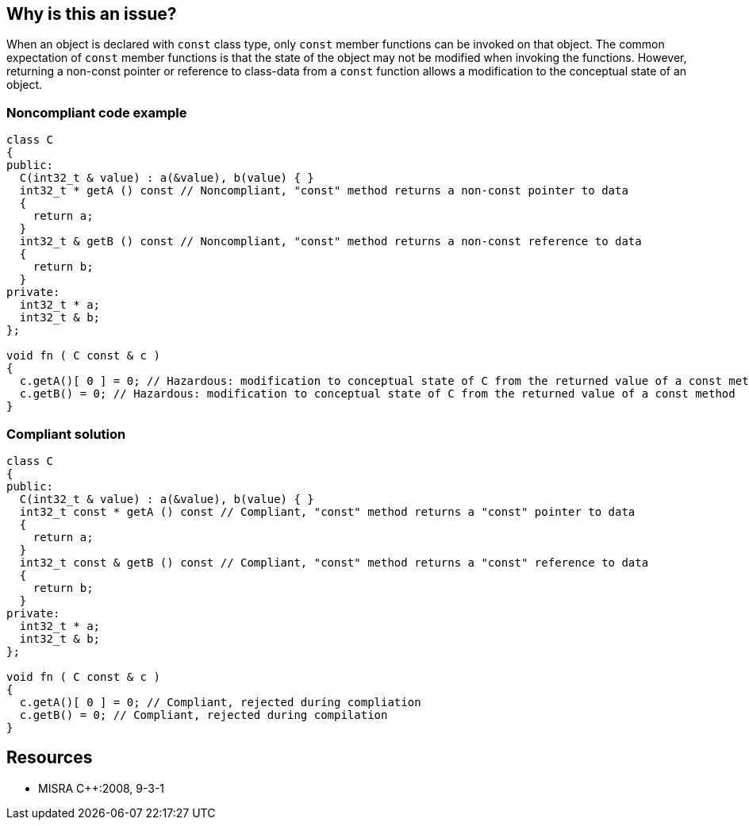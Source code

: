 == Why is this an issue?

When an object is declared with ``++const++`` class type, only ``++const++`` member functions can be invoked on that object. The common expectation of ``++const++`` member functions is that the state of the object may not be modified when invoking the functions. However, returning a non-const pointer or reference to class-data from a ``++const++`` function allows a modification to the conceptual state of an object.


=== Noncompliant code example

[source,cpp]
----
class C
{
public:
  C(int32_t & value) : a(&value), b(value) { }
  int32_t * getA () const // Noncompliant, "const" method returns a non-const pointer to data
  {
    return a;
  }
  int32_t & getB () const // Noncompliant, "const" method returns a non-const reference to data
  {
    return b;
  }
private:
  int32_t * a;
  int32_t & b;
};

void fn ( C const & c )
{
  c.getA()[ 0 ] = 0; // Hazardous: modification to conceptual state of C from the returned value of a const method
  c.getB() = 0; // Hazardous: modification to conceptual state of C from the returned value of a const method
}
----


=== Compliant solution

[source,cpp]
----
class C
{
public:
  C(int32_t & value) : a(&value), b(value) { }
  int32_t const * getA () const // Compliant, "const" method returns a "const" pointer to data
  {
    return a;
  }
  int32_t const & getB () const // Compliant, "const" method returns a "const" reference to data
  {
    return b;
  }
private:
  int32_t * a;
  int32_t & b;
};

void fn ( C const & c )
{
  c.getA()[ 0 ] = 0; // Compliant, rejected during compliation
  c.getB() = 0; // Compliant, rejected during compilation
}
----


== Resources

* MISRA {cpp}:2008, 9-3-1


ifdef::env-github,rspecator-view[]

'''
== Implementation Specification
(visible only on this page)

=== Message

Either remove "const" from this method, or add "const" to its return type.


'''
== Comments And Links
(visible only on this page)

=== on 15 Oct 2014, 20:50:15 Ann Campbell wrote:
\[~samuel.mercier] please:

* fill in the appropriate reference field(s).
* provide a See section.
* quote code in the title and message (e.g. "const")


=== on 17 Oct 2014, 15:31:15 Ann Campbell wrote:
\[~samuel.mercier] FYI, I've reworded the message. Should be semantically the same, but shorter/narrower to reduce risk of horizontal scroll in UI.

endif::env-github,rspecator-view[]
